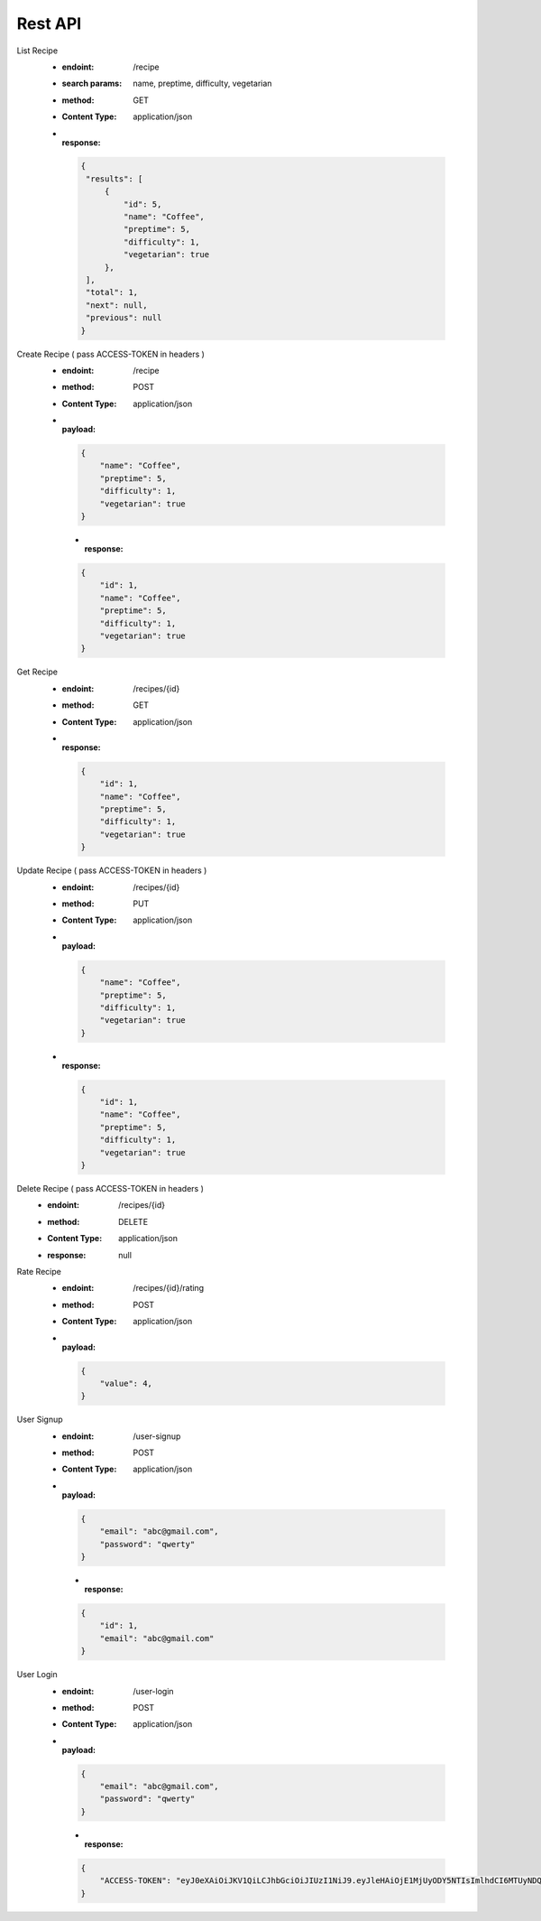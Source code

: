 ================================
Rest API
================================


List Recipe
 - :endoint:  /recipe
 - :search params:  name, preptime, difficulty, vegetarian
 - :method: GET
 - :Content Type: application/json
 - :response:

  .. code-block:: json

     {
      "results": [
          {
              "id": 5,
              "name": "Coffee",
              "preptime": 5,
              "difficulty": 1,
              "vegetarian": true
          },
      ],
      "total": 1,
      "next": null,
      "previous": null
     }

Create Recipe ( pass ACCESS-TOKEN in headers )
 - :endoint:  /recipe
 - :method: POST
 - :Content Type: application/json
 - :payload:

  .. code-block:: json

    {
        "name": "Coffee",
        "preptime": 5,
        "difficulty": 1,
        "vegetarian": true
    }

  - :response:

  .. code-block:: json

    {
        "id": 1,
        "name": "Coffee",
        "preptime": 5,
        "difficulty": 1,
        "vegetarian": true
    }


Get Recipe
 - :endoint:  /recipes/{id}
 - :method: GET
 - :Content Type: application/json
 - :response:
 
  .. code-block:: json

    {
        "id": 1,
        "name": "Coffee",
        "preptime": 5,
        "difficulty": 1,
        "vegetarian": true
    }

Update Recipe ( pass ACCESS-TOKEN in headers )
 - :endoint:  /recipes/{id}
 - :method: PUT
 - :Content Type: application/json

 - :payload:

  .. code-block:: json

    {
        "name": "Coffee",
        "preptime": 5,
        "difficulty": 1,
        "vegetarian": true
    }

 - :response:

  .. code-block:: json

    {
        "id": 1,
        "name": "Coffee",
        "preptime": 5,
        "difficulty": 1,
        "vegetarian": true
    }

Delete Recipe ( pass ACCESS-TOKEN in headers )
 - :endoint:  /recipes/{id}
 - :method: DELETE
 - :Content Type: application/json
 - :response: null


Rate Recipe
 - :endoint:  /recipes/{id}/rating
 - :method: POST
 - :Content Type: application/json
 - :payload:

  .. code-block:: json

    {
        "value": 4,
    }


User Signup
 - :endoint:  /user-signup
 - :method: POST
 - :Content Type: application/json
 - :payload:

  .. code-block:: json

    {
        "email": "abc@gmail.com",
        "password": "qwerty"
    }

  - :response:

  .. code-block:: json

    {
        "id": 1,
        "email": "abc@gmail.com"
    }

User Login
 - :endoint:  /user-login
 - :method: POST
 - :Content Type: application/json
 - :payload:

  .. code-block:: json

    {
        "email": "abc@gmail.com",
        "password": "qwerty"
    }

  - :response:

  .. code-block:: json

    {
        "ACCESS-TOKEN": "eyJ0eXAiOiJKV1QiLCJhbGciOiJIUzI1NiJ9.eyJleHAiOjE1MjUyODY5NTIsImlhdCI6MTUyNDQyMjk1Miwic3ViIjoxfQ.su-yFnXgV1bYJrm2ZCU9Piqq2_viLPx93zCZs_cJ3SI"
    }